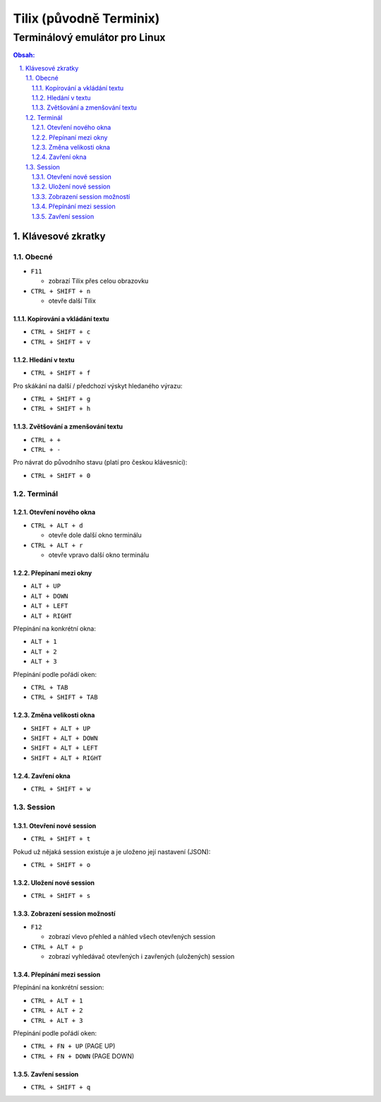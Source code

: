 ==========================
 Tilix (původně Terminix)
==========================
--------------------------------
 Terminálový emulátor pro Linux
--------------------------------

.. contents:: Obsah:

.. sectnum::
   :depth: 3
   :suffix: .

Klávesové zkratky
=================

Obecné
------

* ``F11``

  * zobrazí Tilix přes celou obrazovku

* ``CTRL + SHIFT + n``

  * otevře další Tilix

Kopírování a vkládání textu
^^^^^^^^^^^^^^^^^^^^^^^^^^^

* ``CTRL + SHIFT + c``
* ``CTRL + SHIFT + v``

Hledání v textu
^^^^^^^^^^^^^^^

* ``CTRL + SHIFT + f``

Pro skákání na další / předchozí výskyt hledaného výrazu:

* ``CTRL + SHIFT + g``
* ``CTRL + SHIFT + h``

Zvětšování a zmenšování textu
^^^^^^^^^^^^^^^^^^^^^^^^^^^^^

* ``CTRL + +``
* ``CTRL + -``

Pro návrat do původního stavu (platí pro českou klávesnici):

* ``CTRL + SHIFT + 0``

Terminál
--------

Otevření nového okna
^^^^^^^^^^^^^^^^^^^^

* ``CTRL + ALT + d``

  * otevře dole další okno terminálu

* ``CTRL + ALT + r``

  * otevře vpravo další okno terminálu

Přepínaní mezi okny
^^^^^^^^^^^^^^^^^^^

* ``ALT + UP``
* ``ALT + DOWN``
* ``ALT + LEFT``
* ``ALT + RIGHT``

Přepínání na konkrétní okna:

* ``ALT + 1``
* ``ALT + 2``
* ``ALT + 3``

Přepínání podle pořádí oken:

* ``CTRL + TAB``
* ``CTRL + SHIFT + TAB``

Změna velikosti okna
^^^^^^^^^^^^^^^^^^^^

* ``SHIFT + ALT + UP``
* ``SHIFT + ALT + DOWN``
* ``SHIFT + ALT + LEFT``
* ``SHIFT + ALT + RIGHT``

Zavření okna
^^^^^^^^^^^^

* ``CTRL + SHIFT + w``

Session
-------

Otevření nové session
^^^^^^^^^^^^^^^^^^^^^

* ``CTRL + SHIFT + t``

Pokud už nějaká session existuje a je uloženo její nastavení (JSON):

* ``CTRL + SHIFT + o``

Uložení nové session
^^^^^^^^^^^^^^^^^^^^

* ``CTRL + SHIFT + s``

Zobrazení session možností
^^^^^^^^^^^^^^^^^^^^^^^^^^

* ``F12``

  * zobrazí vlevo přehled a náhled všech otevřených session

* ``CTRL + ALT + p``

  * zobrazí vyhledávač otevřených i zavřených (uložených) session

Přepínání mezi session
^^^^^^^^^^^^^^^^^^^^^^

Přepínání na konkrétní session:

* ``CTRL + ALT + 1``
* ``CTRL + ALT + 2``
* ``CTRL + ALT + 3``

Přepínání podle pořádí oken:

* ``CTRL + FN + UP`` (PAGE UP)
* ``CTRL + FN + DOWN`` (PAGE DOWN)

Zavření session
^^^^^^^^^^^^^^^

* ``CTRL + SHIFT + q``
